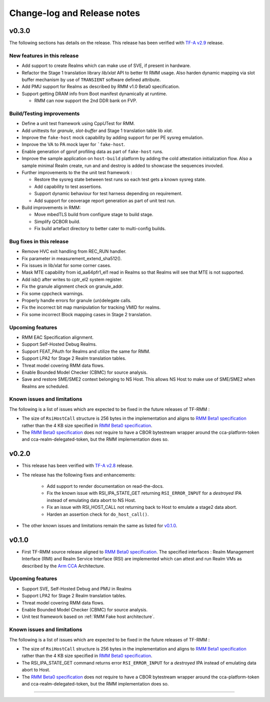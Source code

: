 .. SPDX-License-Identifier: BSD-3-Clause
.. SPDX-FileCopyrightText: Copyright TF-RMM Contributors.

############################
Change-log and Release notes
############################

******
v0.3.0
******

The following sections has details on the release. This release has been
verified with `TF-A v2.9`_ release.

============================
New features in this release
============================

- Add support to create Realms which can make use of SVE, if present in
  hardware.

- Refactor the Stage 1 translation library `lib/xlat` API to better fit
  RMM usage.  Also harden dynamic mapping via slot buffer mechanism by
  use of ``TRANSIENT`` software defined attribute.

- Add PMU support for Realms as described by RMM v1.0 Beta0 specification.

- Support getting DRAM info from Boot manifest dynamically at runtime.

  * RMM can now support the 2nd DDR bank on FVP.

==========================
Build/Testing improvements
==========================

- Define a unit test framework using CppUTest for RMM.

- Add unittests for `granule`, `slot-buffer` and Stage 1 translation table lib
  `xlat`.

- Improve the ``fake-host`` mock capability by adding support for per PE sysreg
  emulation.

- Improve the VA to PA mock layer for ```fake-host``.

- Enable generation of gprof profiling data as part of ``fake-host`` runs.

- Improve the sample application on ``host-build`` platform by adding the cold
  attestation initialization flow. Also a sample minimal Realm create, run and
  and destroy is added to showcase the sequences invovled.

- Further improvements to the the unit test framework :

  * Restore the sysreg state between test runs so each test gets a known
    sysreg state.
  * Add capability to test assertions.
  * Support dynamic behaviour for test harness depending on requirement.
  * Add support for ceoverage report generation as part of unit test run.

- Build improvements in RMM:

  * Move mbedTLS build from configure stage to build stage.
  * Simplify QCBOR build.
  * Fix build artefact directory to better cater to multi-config builds.

=========================
Bug fixes in this release
=========================

- Remove HVC exit handling from REC_RUN handler.

- Fix parameter in measurement_extend_sha512().

- Fix issues in lib/xlat for some corner cases.

- Mask MTE capability from id_aa64pfr1_el1 read in Realms so that Realms
  will see that MTE is not supported.

- Add isb() after writes to cptr_el2 system register.

- Fix the granule alignment check on granule_addr.

- Fix some cppcheck warnings.

- Properly handle errors for granule (un)delegate calls.

- Fix the incorrect bit map manipulation for tracking VMID for realms.

- Fix some incorrect Block mapping cases in Stage 2 translation.

=================
Upcoming features
=================

- RMM EAC Specification alignment.

- Support Self-Hosted Debug Realms.

- Support FEAT_PAuth for Realms and utilize the same for RMM.

- Support LPA2 for Stage 2 Realm translation tables.

- Threat model covering RMM data flows.

- Enable Bounded Model Checker (CBMC) for source analysis.

- Save and restore SME/SME2 context belonging to NS Host. This allows NS Host
  to make use of SME/SME2 when Realms are scheduled.

============================
Known issues and limitations
============================

The following is a list of issues which are expected to be fixed in the future
releases of TF-RMM :

- The size of ``RsiHostCall`` structure is 256 bytes in the implementation
  and aligns to `RMM Beta1 specification`_ rather than the 4 KB size
  specified in `RMM Beta0 specification`_.

- The `RMM Beta0 specification`_ does not require to have a CBOR bytestream
  wrapper around the cca-platform-token and cca-realm-delegated-token, but
  the RMM implementation does so.

.. _TF-A v2.9: https://git.trustedfirmware.org/TF-A/trusted-firmware-a.git/tag/?h=v2.9.0


******
v0.2.0
******

- This release has been verified with `TF-A v2.8`_ release.

- The release has the following fixes and enhancements:

   * Add support to render documentation on read-the-docs.
   * Fix the known issue with RSI_IPA_STATE_GET returning
     ``RSI_ERROR_INPUT`` for a `destroyed` IPA instead of
     emulating data abort to NS Host.
   * Fix an issue with RSI_HOST_CALL not returning back to Host
     to emulate a stage2 data abort.
   * Harden an assertion check for ``do_host_call()``.

- The other known issues and limitations remain the same as
  listed for v0.1.0_.

.. _TF-A v2.8: https://git.trustedfirmware.org/TF-A/trusted-firmware-a.git/tag/?h=v2.8.0

******
v0.1.0
******

-  First TF-RMM source release aligned to `RMM Beta0 specification`_.
   The specified interfaces : Realm Management Interface (RMI) and
   Realm Service Interface (RSI) are implemented which can attest
   and run Realm VMs as described by the `Arm CCA`_ Architecture.

=================
Upcoming features
=================

-  Support SVE, Self-Hosted Debug and PMU in Realms
-  Support LPA2 for Stage 2 Realm translation tables.
-  Threat model covering RMM data flows.
-  Enable Bounded Model Checker (CBMC) for source analysis.
-  Unit test framework based on :ref:`RMM Fake host architecture`.

============================
Known issues and limitations
============================

The following is a list of issues which are expected to be fixed in the future
releases of TF-RMM :

-  The size of ``RsiHostCall`` structure is 256 bytes in the implementation
   and aligns to `RMM Beta1 specification`_ rather than the 4 KB size
   specified in `RMM Beta0 specification`_.

-  The RSI_IPA_STATE_GET command returns error ``RSI_ERROR_INPUT`` for a
   `destroyed` IPA instead of emulating data abort to Host.

-  The `RMM Beta0 specification`_ does not require to have a CBOR bytestream
   wrapper around the cca-platform-token and cca-realm-delegated-token, but
   the RMM implementation does so.

---------------------------

.. _RMM Beta0 specification: https://developer.arm.com/documentation/den0137/1-0bet0/?lang=en
.. _RMM Beta1 specification: https://developer.arm.com/documentation/den0137/1-0bet1/?lang=en
.. _Arm CCA: https://www.arm.com/architecture/security-features/arm-confidential-compute-architecture
